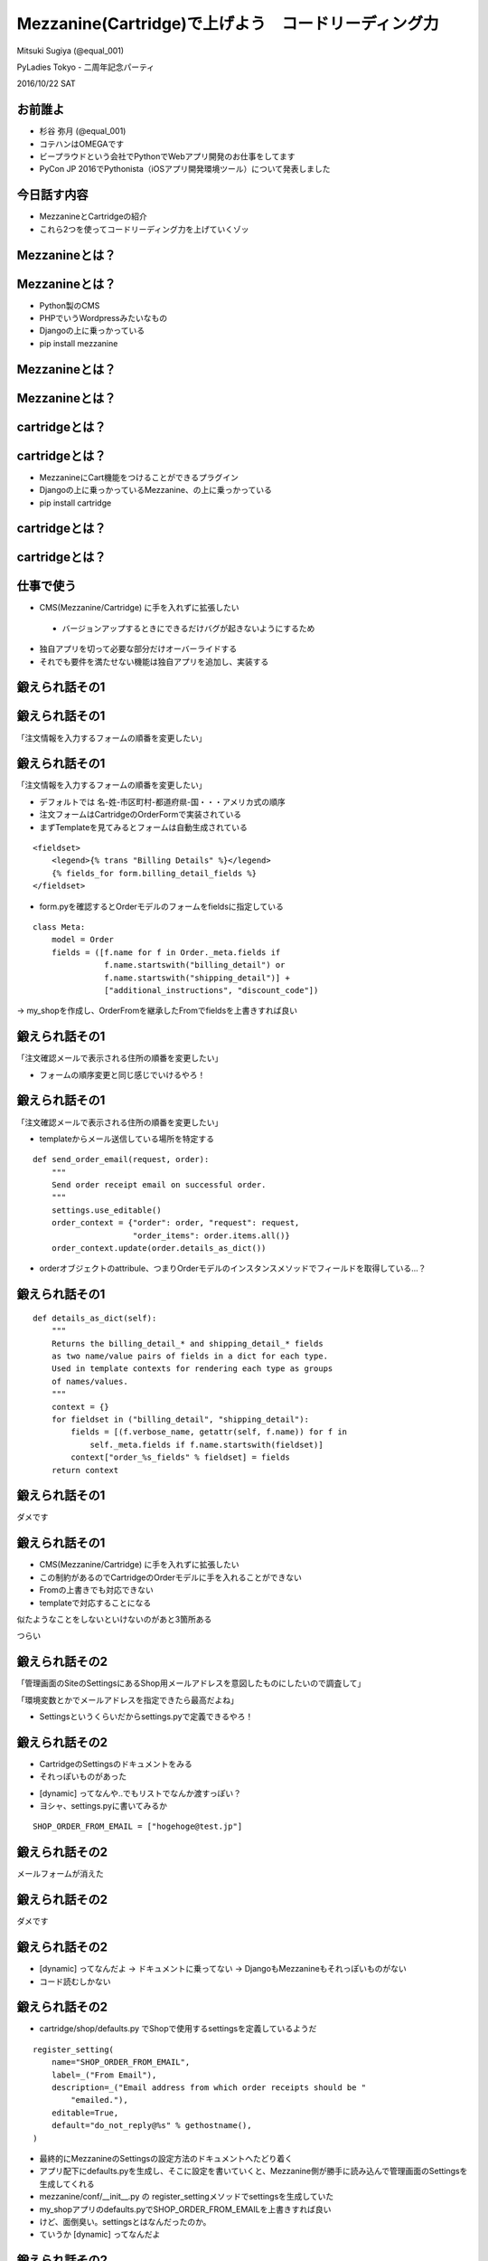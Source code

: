 ==============================================================
Mezzanine(Cartridge)で上げよう　コードリーディング力
==============================================================

Mitsuki Sugiya  (@equal_001)

PyLadies Tokyo - 二周年記念パーティ

2016/10/22 SAT


お前誰よ
==========

.. image:: ./img/me.jpg
   :width: 150

- 杉谷 弥月  (@equal_001)
- コテハンはOMEGAです
- ビープラウドという会社でPythonでWebアプリ開発のお仕事をしてます
- PyCon JP 2016でPythonista（iOSアプリ開発環境ツール）について発表しました


今日話す内容
===============

- MezzanineとCartridgeの紹介
- これら2つを使ってコードリーディング力を上げていくゾッ


Mezzanineとは？
==================================


Mezzanineとは？
==================================

- Python製のCMS
- PHPでいうWordpressみたいなもの
- Djangoの上に乗っかっている
- pip install mezzanine

.. image:: /img/mezzanine.png
   :width: 700

Mezzanineとは？
==================================

.. image:: /img/mezzanine2.png
   :width: 700

Mezzanineとは？
==================================

.. image:: /img/mezzanine3.png
   :width: 800


cartridgeとは？
==================================



cartridgeとは？
==================================

- MezzanineにCart機能をつけることができるプラグイン
- Djangoの上に乗っかっているMezzanine、の上に乗っかっている
- pip install cartridge

.. image:: /img/cartridge.png
   :width: 700

cartridgeとは？
==================================

.. image:: /img/cartridge2.png
   :width: 700

cartridgeとは？
==================================

.. image:: /img/cartridge3.png
   :width: 700

仕事で使う
==================================

- CMS(Mezzanine/Cartridge) に手を入れずに拡張したい

 - バージョンアップするときにできるだけバグが起きないようにするため

- 独自アプリを切って必要な部分だけオーバーライドする
- それでも要件を満たせない機能は独自アプリを追加し、実装する


鍛えられ話その1
============================


鍛えられ話その1
============================

「注文情報を入力するフォームの順番を変更したい」

鍛えられ話その1
============================

「注文情報を入力するフォームの順番を変更したい」

- デフォルトでは 名-姓-市区町村-都道府県-国・・・アメリカ式の順序
- 注文フォームはCartridgeのOrderFormで実装されている
- まずTemplateを見てみるとフォームは自動生成されている

::

  <fieldset>
      <legend>{% trans "Billing Details" %}</legend>
      {% fields_for form.billing_detail_fields %}
  </fieldset>

- form.pyを確認するとOrderモデルのフォームをfieldsに指定している

::

   class Meta:
       model = Order
       fields = ([f.name for f in Order._meta.fields if
                  f.name.startswith("billing_detail") or
                  f.name.startswith("shipping_detail")] +
                  ["additional_instructions", "discount_code"])

-> my_shopを作成し、OrderFromを継承したFromでfieldsを上書きすれば良い


鍛えられ話その1
============================

「注文確認メールで表示される住所の順番を変更したい」

- フォームの順序変更と同じ感じでいけるやろ！


鍛えられ話その1
============================

「注文確認メールで表示される住所の順番を変更したい」

- templateからメール送信している場所を特定する

::

  def send_order_email(request, order):
      """
      Send order receipt email on successful order.
      """
      settings.use_editable()
      order_context = {"order": order, "request": request,
                       "order_items": order.items.all()}
      order_context.update(order.details_as_dict())

- orderオブジェクトのattribule、つまりOrderモデルのインスタンスメソッドでフィールドを取得している...？

鍛えられ話その1
============================

::


   def details_as_dict(self):
       """
       Returns the billing_detail_* and shipping_detail_* fields
       as two name/value pairs of fields in a dict for each type.
       Used in template contexts for rendering each type as groups
       of names/values.
       """
       context = {}
       for fieldset in ("billing_detail", "shipping_detail"):
           fields = [(f.verbose_name, getattr(self, f.name)) for f in
               self._meta.fields if f.name.startswith(fieldset)]
           context["order_%s_fields" % fieldset] = fields
       return context


鍛えられ話その1
============================

ダメです


鍛えられ話その1
============================

- CMS(Mezzanine/Cartridge) に手を入れずに拡張したい
- この制約があるのでCartridgeのOrderモデルに手を入れることができない
- Fromの上書きでも対応できない
- templateで対応することになる


.. image:: ./img/order_form.png
   :width: 900

似たようなことをしないといけないのがあと3箇所ある

つらい


鍛えられ話その2
============================

「管理画面のSiteのSettingsにあるShop用メールアドレスを意図したものにしたいので調査して」

「環境変数とかでメールアドレスを指定できたら最高だよね」

.. image:: ./img/mail2.png
   :width: 400

- Settingsというくらいだからsettings.pyで定義できるやろ！


鍛えられ話その2
============================

- CartridgeのSettingsのドキュメントをみる
- それっぽいものがあった

.. image:: ./img/mail.png
   :width: 600

- [dynamic] ってなんや..でもリストでなんか渡すっぽい？
- ヨシャ、settings.pyに書いてみるか

::

  SHOP_ORDER_FROM_EMAIL = ["hogehoge@test.jp"]


鍛えられ話その2
============================

メールフォームが消えた

.. image:: ./img/mail3.png
   :width: 500


鍛えられ話その2
============================

ダメです


鍛えられ話その2
============================

- [dynamic] ってなんだよ -> ドキュメントに乗ってない -> DjangoもMezzanineもそれっぽいものがない
- コード読むしかない

鍛えられ話その2
============================

- cartridge/shop/defaults.py でShopで使用するsettingsを定義しているようだ

::

  register_setting(
      name="SHOP_ORDER_FROM_EMAIL",
      label=_("From Email"),
      description=_("Email address from which order receipts should be "
          "emailed."),
      editable=True,
      default="do_not_reply@%s" % gethostname(),
  )

- 最終的にMezzanineのSettingsの設定方法のドキュメントへたどり着く
- アプリ配下にdefaults.pyを生成し、そこに設定を書いていくと、Mezzanine側が勝手に読み込んで管理画面のSettingsを生成してくれる
- mezzanine/conf/__init__.py の register_settingメソッドでsettingsを生成していた
- my_shopアプリのdefaults.pyでSHOP_ORDER_FROM_EMAILを上書きすれば良い
- けど、面倒臭い。settingsとはなんだったのか。
- ていうか [dynamic] ってなんだよ

鍛えられ話その2
============================

- Mezzanine/Cartridgeのドキュメントは簡易すぎる（3rd-party製ではよくあること
- どうあがいてもコード読まなければいけない

結果
=========

- ドキュメントに書かれていない->フレームワークやモジュールのコードを読むの姿勢が自然と身についた
- OrderFormの実装みたいに拡張性のないコードを、どう改善できるかを考える機会にもなる
- Djangoはすごい。フックポイントがあんなにあるなんて...

まとめ
==========

- MezzanineやCartridgeを使い込んだらコードリーディング力がUPするのでおすすめ！
- 程よく整頓されてないコードは学びがある（当人比
- ブログやショップ機能はモデル構成や設計がわかりやすい題材
- フレームワークやCMSはPythonの特殊メソッドやメタプロを勉強するにはもってこい


